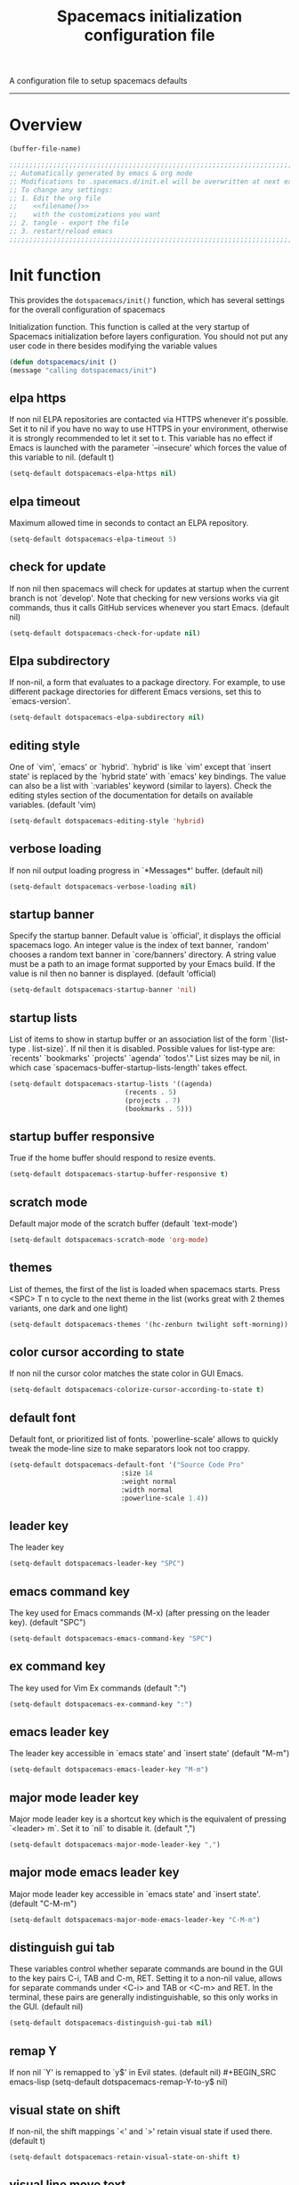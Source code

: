 A configuration file to setup spacemacs defaults
------------------------------------------------------------------------------
#+TITLE: Spacemacs initialization configuration file
#+PROPERTY: header-args  :comments no
#+PROPERTY: header-args+ :padline no
#+PROPERTY: header-args+ :tangle yes
#+PROPERTY: header-args+ :tangle ~/.dotfiles/link/.spacemacs.d/init.el
#+STARTUP: hidestars overview
#+FILETAGS: spacemacs tangle dotfiles config

* Overview
  #+NAME: filename
  #+BEGIN_SRC emacs-lisp :tangle no
    (buffer-file-name)
  #+END_SRC

  #+BEGIN_SRC emacs-lisp :noweb yes
  ;;;;;;;;;;;;;;;;;;;;;;;;;;;;;;;;;;;;;;;;;;;;;;;;;;;;;;;;;;;;;;;;;;;;;;;;;;;;;;;;
  ;; Automatically generated by emacs & org mode
  ;; Modifications to .spacemacs.d/init.el will be overwritten at next export
  ;; To change any settings:
  ;; 1. Edit the org file
  ;;    <<filename()>>
  ;;    with the customizations you want
  ;; 2. tangle - export the file
  ;; 3. restart/reload emacs
  ;;;;;;;;;;;;;;;;;;;;;;;;;;;;;;;;;;;;;;;;;;;;;;;;;;;;;;;;;;;;;;;;;;;;;;;;;;;;;;;;
  #+END_SRC
* Init function
  This provides the =dotspacemacs/init()= function, which has several settings
  for the overall configuration of spacemacs

   Initialization function.  This function is called at the very startup of
   Spacemacs initialization before layers configuration.  You should not put any
   user code in there besides modifying the variable values
  #+BEGIN_SRC emacs-lisp :comments org
    (defun dotspacemacs/init ()
    (message "calling dotspacemacs/init")
  #+END_SRC

** elpa https
   If non nil ELPA repositories are contacted via HTTPS whenever it's
   possible. Set it to nil if you have no way to use HTTPS in your
   environment, otherwise it is strongly recommended to let it set to t.
   This variable has no effect if Emacs is launched with the parameter
   `--insecure' which forces the value of this variable to nil.
   (default t)
   #+BEGIN_SRC emacs-lisp
   (setq-default dotspacemacs-elpa-https nil)
   #+END_SRC
** elpa timeout
   Maximum allowed time in seconds to contact an ELPA repository.
   #+BEGIN_SRC emacs-lisp
   (setq-default dotspacemacs-elpa-timeout 5)
   #+END_SRC
** check for update
   If non nil then spacemacs will check for updates at startup
   when the current branch is not `develop'. Note that checking for
   new versions works via git commands, thus it calls GitHub services
   whenever you start Emacs. (default nil)
   #+BEGIN_SRC emacs-lisp
   (setq-default dotspacemacs-check-for-update nil)
   #+END_SRC
** Elpa subdirectory
   If non-nil, a form that evaluates to a package directory. For example, to
   use different package directories for different Emacs versions, set this
   to `emacs-version'.
   #+BEGIN_SRC emacs-lisp
   (setq-default dotspacemacs-elpa-subdirectory nil)
   #+END_SRC

** editing style
   One of `vim', `emacs' or `hybrid'.
   `hybrid' is like `vim' except that `insert state' is replaced by the
   `hybrid state' with `emacs' key bindings. The value can also be a list
   with `:variables' keyword (similar to layers). Check the editing styles
   section of the documentation for details on available variables.
   (default 'vim)
   #+BEGIN_SRC emacs-lisp
   (setq-default dotspacemacs-editing-style 'hybrid)
   #+END_SRC

** verbose loading
   If non nil output loading progress in `*Messages*' buffer. (default nil)
   #+BEGIN_SRC emacs-lisp
   (setq-default dotspacemacs-verbose-loading nil)
   #+END_SRC

** startup banner
   Specify the startup banner. Default value is `official', it displays
   the official spacemacs logo. An integer value is the index of text
   banner, `random' chooses a random text banner in `core/banners'
   directory. A string value must be a path to an image format supported
   by your Emacs build.
   If the value is nil then no banner is displayed. (default 'official)
   #+BEGIN_SRC emacs-lisp
   (setq-default dotspacemacs-startup-banner 'nil)
   #+END_SRC

** startup lists
   List of items to show in startup buffer or an association list of
   the form `(list-type . list-size)`. If nil then it is disabled.
   Possible values for list-type are:
   `recents' `bookmarks' `projects' `agenda' `todos'."
   List sizes may be nil, in which case
   `spacemacs-buffer-startup-lists-length' takes effect.
   #+BEGIN_SRC emacs-lisp
   (setq-default dotspacemacs-startup-lists '((agenda)
                                (recents . 5)
                                (projects . 7)
                                (bookmarks . 5)))
   #+END_SRC

** startup buffer responsive
   True if the home buffer should respond to resize events.
   #+BEGIN_SRC emacs-lisp
   (setq-default dotspacemacs-startup-buffer-responsive t)
   #+END_SRC

** scratch mode
   Default major mode of the scratch buffer (default `text-mode')
   #+BEGIN_SRC emacs-lisp
   (setq-default dotspacemacs-scratch-mode 'org-mode)
   #+END_SRC

** themes
   List of themes, the first of the list is loaded when spacemacs starts.
   Press <SPC> T n to cycle to the next theme in the list (works great
   with 2 themes variants, one dark and one light)
   #+BEGIN_SRC emacs-lisp
   (setq-default dotspacemacs-themes '(hc-zenburn twilight soft-morning))
   #+END_SRC

** color cursor according to state
   If non nil the cursor color matches the state color in GUI Emacs.
   #+BEGIN_SRC emacs-lisp
   (setq-default dotspacemacs-colorize-cursor-according-to-state t)
   #+END_SRC

** default font
   Default font, or prioritized list of fonts. `powerline-scale' allows to
   quickly tweak the mode-line size to make separators look not too crappy.
   #+BEGIN_SRC emacs-lisp
   (setq-default dotspacemacs-default-font '("Source Code Pro"
                               :size 14
                               :weight normal
                               :width normal
                               :powerline-scale 1.4))
   #+END_SRC

** leader key
   The leader key
   #+BEGIN_SRC emacs-lisp
   (setq-default dotspacemacs-leader-key "SPC")
   #+END_SRC

** emacs command key
   The key used for Emacs commands (M-x) (after pressing on the leader key).
   (default "SPC")
   #+BEGIN_SRC emacs-lisp
   (setq-default dotspacemacs-emacs-command-key "SPC")
   #+END_SRC

** ex command key
   The key used for Vim Ex commands (default ":")
   #+BEGIN_SRC emacs-lisp
   (setq-default dotspacemacs-ex-command-key ":")
   #+END_SRC

** emacs leader key
   The leader key accessible in `emacs state' and `insert state'
   (default "M-m")
   #+BEGIN_SRC emacs-lisp
   (setq-default dotspacemacs-emacs-leader-key "M-m")
   #+END_SRC

** major mode leader key
   Major mode leader key is a shortcut key which is the equivalent of
   pressing `<leader> m`. Set it to `nil` to disable it. (default ",")
   #+BEGIN_SRC emacs-lisp
   (setq-default dotspacemacs-major-mode-leader-key ",")
   #+END_SRC

** major mode emacs leader key
   Major mode leader key accessible in `emacs state' and `insert state'.
   (default "C-M-m")
   #+BEGIN_SRC emacs-lisp
   (setq-default dotspacemacs-major-mode-emacs-leader-key "C-M-m")
   #+END_SRC

** distinguish gui tab
   These variables control whether separate commands are bound in the GUI to
   the key pairs C-i, TAB and C-m, RET.
   Setting it to a non-nil value, allows for separate commands under <C-i>
   and TAB or <C-m> and RET.
   In the terminal, these pairs are generally indistinguishable, so this only
   works in the GUI. (default nil)
   #+BEGIN_SRC emacs-lisp
   (setq-default dotspacemacs-distinguish-gui-tab nil)
   #+END_SRC

** remap Y
   If non nil `Y' is remapped to `y$' in Evil states. (default nil)
   #+BEGIN_SRC emacs-lisp
   (setq-default dotspacemacs-remap-Y-to-y$ nil)
   #+END_SRC

** visual state on shift
   If non-nil, the shift mappings `<' and `>' retain visual state if used
   there. (default t)
   #+BEGIN_SRC emacs-lisp
   (setq-default dotspacemacs-retain-visual-state-on-shift t)
   #+END_SRC

** visual line move text
   If non-nil, J and K move lines up and down when in visual mode.
   (default nil)
   #+BEGIN_SRC emacs-lisp
   (setq-default dotspacemacs-visual-line-move-text nil)
   #+END_SRC

** ex substitute
   If non nil, inverse the meaning of `g' in `:substitute' Evil ex-command.
   (default nil)
   #+BEGIN_SRC emacs-lisp
   (setq-default dotspacemacs-ex-substitute-global nil)
   #+END_SRC

** default layout name
   Name of the default layout (default "Default")
   #+BEGIN_SRC emacs-lisp
   (setq-default dotspacemacs-default-layout-name "Default")
   #+END_SRC

** display default layout
   If non nil the default layout name is displayed in the mode-line.
   (default nil)
   #+BEGIN_SRC emacs-lisp
   (setq-default dotspacemacs-display-default-layout nil)
   #+END_SRC

** auto resume layouts
   If non nil then the last auto saved layouts are resume automatically upon
   start. (default nil)
   #+BEGIN_SRC emacs-lisp
   (setq-default dotspacemacs-auto-resume-layouts nil)
   #+END_SRC

** large file size
   Size (in MB) above which spacemacs will prompt to open the large file
   literally to avoid performance issues. Opening a file literally means that
   no major mode or minor modes are active. (default is 1)
   #+BEGIN_SRC emacs-lisp
   (setq-default dotspacemacs-large-file-size 1)
   #+END_SRC

** auto save file location
   Location where to auto-save files. Possible values are `original' to
   auto-save the file in-place, `cache' to auto-save the file to another
   file stored in the cache directory and `nil' to disable auto-saving.
   (default 'cache)
   #+BEGIN_SRC emacs-lisp
   (setq-default dotspacemacs-auto-save-file-location 'cache)
   #+END_SRC

** max rollbacks
   Maximum number of rollback slots to keep in the cache. (default 5)
   #+BEGIN_SRC emacs-lisp
   (setq-default dotspacemacs-max-rollback-slots 5)
   #+END_SRC

** helm resize
   If non nil, `helm' will try to minimize the space it uses. (default nil)
   #+BEGIN_SRC emacs-lisp
   (setq-default dotspacemacs-helm-resize nil)
   #+END_SRC

** helm no header
   if non nil, the helm header is hidden when there is only one source.
   (default nil)
   #+BEGIN_SRC emacs-lisp
   (setq-default dotspacemacs-helm-no-header nil)
   #+END_SRC

** helm position
   define the position to display `helm', options are `bottom', `top',
   `left', or `right'. (default 'bottom)
   #+BEGIN_SRC emacs-lisp
   (setq-default dotspacemacs-helm-position 'bottom)
   #+END_SRC

** helm use fuzzy match
   Controls fuzzy matching in helm. If set to `always', force fuzzy matching
   in all non-asynchronous sources. If set to `source', preserve individual
   source settings. Else, disable fuzzy matching in all sources.
   (default 'always)
   #+BEGIN_SRC emacs-lisp
   (setq-default dotspacemacs-helm-use-fuzzy 'always)
   #+END_SRC

** enable paste transient state
   If non nil the paste micro-state is enabled. When enabled pressing `p`
   several times cycle between the kill ring content. (default nil)
   #+BEGIN_SRC emacs-lisp
   (setq-default dotspacemacs-enable-paste-transient-state nil)
   #+END_SRC

** which key delay
   Which-key delay in seconds. The which-key buffer is the popup listing
   the commands bound to the current keystroke sequence. (default 0.4)
   #+BEGIN_SRC emacs-lisp
   (setq-default dotspacemacs-which-key-delay 0.4)
   #+END_SRC

** which key position
   Which-key frame position. Possible values are `right', `bottom' and
   `right-then-bottom'. right-then-bottom tries to display the frame to the
   right; if there is insufficient space it displays it at the bottom.
   (default 'bottom)
   #+BEGIN_SRC emacs-lisp
   (setq-default dotspacemacs-which-key-position 'bottom)
   #+END_SRC

** loading progress bar
   If non nil a progress bar is displayed when spacemacs is loading. This
   may increase the boot time on some systems and emacs builds, set it to
   nil to boost the loading time. (default t)
   #+BEGIN_SRC emacs-lisp
   (setq-default dotspacemacs-loading-progress-bar t)
   #+END_SRC

** full screen at startup
   If non nil the frame is fullscreen when Emacs starts up. (default nil)
   (Emacs 24.4+ only)
   #+BEGIN_SRC emacs-lisp
   (setq-default dotspacemacs-fullscreen-at-startup nil)
   #+END_SRC

** full screen use non-native
   If non nil `spacemacs/toggle-fullscreen' will not use native fullscreen.
   Use to disable fullscreen animations in OSX. (default nil)
   #+BEGIN_SRC emacs-lisp
   (setq-default dotspacemacs-fullscreen-use-non-native nil)
   #+END_SRC

** maximized at startup
   If non nil the frame is maximized when Emacs starts up.
   Takes effect only if `dotspacemacs-fullscreen-at-startup' is nil.
   (default nil) (Emacs 24.4+ only)
   #+BEGIN_SRC emacs-lisp
   (setq-default dotspacemacs-maximized-at-startup nil)
   #+END_SRC

** active transparency
   A value from the range (0..100), in increasing opacity, which describes
   the transparency level of a frame when it's active or selected.
   Transparency can be toggled through `toggle-transparency'. (default 90)
   #+BEGIN_SRC emacs-lisp
   (setq-default dotspacemacs-active-transparency 90)
   #+END_SRC

** inactive transparency
   A value from the range (0..100), in increasing opacity, which describes
   the transparency level of a frame when it's inactive or deselected.
   Transparency can be toggled through `toggle-transparency'. (default 90)
   #+BEGIN_SRC emacs-lisp
   (setq-default dotspacemacs-inactive-transparency 70)
   #+END_SRC

** show transient state title
   If non nil show the titles of transient states. (default t)
   #+BEGIN_SRC emacs-lisp
   (setq-default dotspacemacs-show-transient-state-title t)
   #+END_SRC

** show transient state color guide
   If non nil show the color guide hint for transient state keys. (default t)
   #+BEGIN_SRC emacs-lisp
   (setq-default dotspacemacs-show-transient-state-color-guide t)
   #+END_SRC

** mode line
   If non nil unicode symbols are displayed in the mode line. (default t)
   #+BEGIN_SRC emacs-lisp
   (setq-default dotspacemacs-mode-line-theme 'all-the-icons)
   (setq-default dotspacemacs-mode-line-unicode-symbols t)
   #+END_SRC

** smooth scrolling
   If non nil smooth scrolling (native-scrolling) is enabled. Smooth
   scrolling overrides the default behavior of Emacs which recenters point
   when it reaches the top or bottom of the screen. (default t)
   #+BEGIN_SRC emacs-lisp
   (setq-default dotspacemacs-smooth-scrolling t)
   #+END_SRC

** line numbers
   If non nil line numbers are turned on in all `prog-mode' and `text-mode'
   derivatives. If set to `relative', also turns on relative line numbers.
   (default nil)
   #+BEGIN_SRC emacs-lisp
   (setq-default dotspacemacs-line-numbers t)
   #+END_SRC

** folding method
   Code folding method. Possible values are `evil' and `origami'.
   (default 'evil)
   #+BEGIN_SRC emacs-lisp
   (setq-default dotspacemacs-folding-method 'origami)
   #+END_SRC

** smartparens strict mode
   If non-nil smartparens-strict-mode will be enabled in programming modes.
   (default nil)
   #+BEGIN_SRC emacs-lisp
   (setq-default dotspacemacs-smartparens-strict-mode nil)
   #+END_SRC

** smart closing parenthesis
   If non-nil pressing the closing parenthesis `)' key in insert mode passes
   over any automatically added closing parenthesis, bracket, quote, etc…
   This can be temporary disabled by pressing `C-q' before `)'. (default nil)
   #+BEGIN_SRC emacs-lisp
   (setq-default dotspacemacs-smart-closing-parenthesis t)
   #+END_SRC

** highlight delimiters
   Select a scope to highlight delimiters. Possible values are `any',
   `current', `all' or `nil'. Default is `all' (highlight any scope and
   emphasis the current one). (default 'all)
   #+BEGIN_SRC emacs-lisp
   (setq-default dotspacemacs-highlight-delimiters 'all)
   #+END_SRC

** persistent server
   If non nil, advise quit functions to keep server open when quitting.
   (default nil)
   #+BEGIN_SRC emacs-lisp
   (setq-default dotspacemacs-persistent-server nil)
   #+END_SRC

** search tools
   List of search tool executable names. Spacemacs uses the first installed
   tool of the list. Supported tools are `ag', `pt', `ack' and `grep'.
   (default '("ag" "pt" "ack" "grep"))
   #+BEGIN_SRC emacs-lisp
   (setq-default dotspacemacs-search-tools '("ag" "pt" "ack" "grep"))
   #+END_SRC

** default package repository
   The default package repository used if no explicit repository has been
   specified with an installed package.
   Not used for now. (default nil)
   #+BEGIN_SRC emacs-lisp
   (setq-default dotspacemacs-default-package-repository nil)
   #+END_SRC

** whitespace cleanup
   Delete whitespace while saving buffer. Possible values are `all'
   to aggressively delete empty line and long sequences of whitespace,
   `trailing' to delete only the whitespace at end of lines, `changed'to
   delete only whitespace for changed lines or `nil' to disable cleanup.
   (default nil)
   #+BEGIN_SRC emacs-lisp
   (setq-default dotspacemacs-whitespace-cleanup 'trailing)
   #+END_SRC

** Closing init function
   #+BEGIN_SRC emacs-lisp
   )
   #+END_SRC

* User init function
  This provides the =dotspacemacs/user-init()= function, which can be used to
  set any variables *before* layer configuration.

   Initialization function.  This function is called at the very startup of
   Spacemacs initialization before layers configuration.  You should not put any
   user code in there besides modifying the variable values
  #+BEGIN_SRC emacs-lisp :comments org
    (defun dotspacemacs/user-init ()
    (message "calling dotspacemacs/user-init")
  #+END_SRC
** Set the org-directory prior to running any functions
   #+BEGIN_SRC emacs-lisp
        (setq org-directory "~/org")
   #+END_SRC
** Closing init function
    #+BEGIN_SRC emacs-lisp
    )
    #+END_SRC

* Layers function
  This provides the dotspacemacs/layers() function, which has several lists
  that control the install of layers and packages.

  Open the defun here, but be careful to ensure that it is closed at the bottom.
  Some additional details about layers can be found in
  [[file:~/.emacs.d/layers/LAYERS.org]] also, look at
  [[~/.emacs.d/layers/auto-layer.el]] for how layers are associated to files.

  #+BEGIN_SRC emacs-lisp :comments org
    (defun dotspacemacs/layers ()
    (message "calling dotspacemacs/layers")
  #+END_SRC

** Base distribution
   Base distribution to use. This is a layer contained in the directory
   `+distribution'. For now available distributions are
   - spacemacs-base
   - spacemacs
   (default 'spacemacs)
   #+BEGIN_SRC emacs-lisp
   (setq-default dotspacemacs-distribution 'spacemacs)
   #+END_SRC

** Lazy install
    Lazy installation of layers (i.e. layers are installed only when a file
   with a supported type is opened). Possible values are:
   - all :: lazy install any layer that support lazy installation even the
     layers listed in =dotspacemacs-configuration-layers=
   - unused :: will lazy install only unused layers (i.e. layers  not listed
   in variable =dotspacemacs-configuration-layers= )
   - nil :: disable the lazy installation feature and you have to explicitly
     list a layer in the variable =dotspacemacs-configuration-layers= to install
     it.
   (default 'unused)

   #+BEGIN_SRC emacs-lisp
   (setq-default dotspacemacs-enable-lazy-installation 'unused)
   #+END_SRC

*** ask first
    If non-nil then Spacemacs will ask for confirmation before installing a
    layer lazily. If non-nil layers with lazy install support are lazy
    installed.
    (default t)

    #+BEGIN_SRC emacs-lisp
    (setq-default dotspacemacs-ask-for-lazy-installation t)
    #+END_SRC

** install packages
   Defines the behaviour of Spacemacs when installing packages.
   Possible values are:
   - used-only :: installs only explicitly used packages and uninstall any
     unused packages as well as their unused dependencies.
   - used-but-keep-unused :: installs only the used packages but won't uninstall
     them if they become unused.
   - all :: installs *all* packages supported by Spacemacs and never uninstall
     them.
   (default is `used-only')

   #+BEGIN_SRC emacs-lisp
   (setq-default dotspacemacs-install-packages 'used-only)
   #+END_SRC

** Additional paths
   List of additional paths where to look for configuration layers.
   Paths must have a trailing slash (i.e. `~/.mycontribs/')

   #+BEGIN_SRC emacs-lisp
   (setq-default dotspacemacs-configuration-layer-path '())
   #+END_SRC

** configuration layers
   :PROPERTIES:
   :VISIBILITY: all
   :END:
   List of configuration layers to load.  This is the main way to add
   functionality to spacemacs.  Adding the layer here causes spacemacs to
   install and configure the components.  Look at =~/.emacs.d/layers= for an
   idea of the grouping and naming.

   #+BEGIN_SRC emacs-lisp
   (setq-default dotspacemacs-configuration-layers
   '(
   #+END_SRC

*** Emacs tools
    [[file:~/.emacs.d/layers/+emacs/README.org]]
    These layers add functionality to emacs as an application and or improve on
    base packages such as =org mode=

    #+BEGIN_SRC emacs-lisp
      better-defaults   ;; emacs mode configuration
      semantic          ;; parsers and IDE type functions
      (org               ;; of course
       :variables
       org-enable-github-support t
       )
      outshine          ;; org-mode in comments, and org-mode navigation
      helpful           ;; more detailed help from emacs
      ibuffer           ;; grouping in the buffer list
   #+END_SRC
*** Completions
    [[file:~/.emacs.d/layers/+completion/README.org]]
    These layers add completion functions in programming languages, commands,
    and other functions across emacs

    #+BEGIN_SRC emacs-lisp
      helm              ;; use helm over ivy for emacs functions
      auto-completion   ;; tab completion, snippets
    #+END_SRC

*** Templates
    file:~/.emacs.d/layers/+templates/README.org
    Text automatically inserted in a new file.

    #+BEGIN_SRC emacs-lisp
    templates           ;; use yasnippet to fill in new files
    #+END_SRC

*** Checking
    These layers verify and validate text in the buffer.
    [[file:~/.emacs.d/layers/+checkers/README.org]]

    #+BEGIN_SRC emacs-lisp
    spell-checking    ;; flyspell and supporting packages
    syntax-checking   ;; flycheck and supporting packages
    #+END_SRC

*** Keyboard tools
    [[file:~/.emacs.d/layers/+intl/keyboard-layout/README.org]]

    #+BEGIN_SRC emacs-lisp
      keyboard-layout          ;; help spacemacs do dvorak
    #+END_SRC

*** Programming languages
    [[file:~/emacs.d/layers/+lang]] each language has it's own README.org
    Syntax highlighting, formatting, convenience functions for programming
    languages and file types

    #+BEGIN_SRC emacs-lisp
      c-c++
      emacs-lisp
      shell-scripts
      yaml
      ruby
      lua
      plantuml
      javascript
      html
      latex
      markdown
      python
      windows-scripts
    #+END_SRC

*** Source control
    [[file:~/.emacs.d/layers/+source-control]] Tools have their own README.org
    As the name implies, source control tools such as git, etc.

    #+BEGIN_SRC emacs-lisp
      version-control
      git
      github
    #+END_SRC

*** Tags
    [[file:~/.emacs.d/layers/+tags]] Tools have their own README.org
    Source code tag utilities

    #+BEGIN_SRC emacs-lisp
    cscope
    gtags
    #+END_SRC

*** Coloring text
    [[file:~/.emacs.d/layers/+themes]]
    Themes and color naming

    #+BEGIN_SRC emacs-lisp
      themes-megapack
      colors
    #+END_SRC

*** File trees and dired replacements
    [[file:~/.emacs.d/layers/+filetree/treemacs/README.org]]

    #+BEGIN_SRC emacs-lisp
    treemacs
    #+END_SRC

*** Tools
    [[file:~/.emacs.d/layers/+tools]] A mixed bag of tools for emacs, and tools for
    building things, like compiler integration, etc.
**** Emacs tools

    #+BEGIN_SRC emacs-lisp
      deft
      pdf
      cmake
      meson
    #+END_SRC

**** System tools

    #+BEGIN_SRC emacs-lisp
      ansible
      terraform
      docker
      kubernetes
      xclipboard
    #+END_SRC

*** vi emulation - integration
    [[file:~/.emacs.d/layers/+vim]] Using evil mode (making emacs modal like vim,
     it's kinda cool).

    #+BEGIN_SRC emacs-lisp
      evil-commentary
      evil-snipe
    #+END_SRC

*** Closing configuration layers

    #+BEGIN_SRC emacs-lisp
    ))
    #+END_SRC

** additional packages
   List of additional packages that will be installed without being
   wrapped in a layer.  Items here are good candidates for creating a layer.

   #+BEGIN_SRC emacs-lisp
     (setq-default dotspacemacs-additional-packages
     '(
   #+END_SRC

*** Packages

    #+BEGIN_SRC emacs-lisp
      drag-stuff
      move-text
      org-ql
      org-alert
      org-attach-screenshot
      org-sync
      org-onenote
      calfw
      calfw-org
    #+END_SRC

*** Closing additional packages

    #+BEGIN_SRC emacs-lisp
    ))
    #+END_SRC

** frozen packages
   A list of packages that cannot be updated.  If an older version of a package
    is desired, you can freeze the version here

    #+BEGIN_SRC emacs-lisp
    (setq dotspacemacs-frozen-packages '())
    #+END_SRC

** excluded packages
   A list of packages that will not be installed and loaded.

   #+BEGIN_SRC emacs-lisp
   (setq-default dotspacemacs-excluded-packages
    '(
   #+END_SRC

*** Packages

    #+BEGIN_SRC emacs-lisp
      org-projectile
   #+END_SRC

*** Closing excluded packages

   #+BEGIN_SRC emacs-lisp
     ))
   #+END_SRC

** Close the layers function

   #+BEGIN_SRC emacs-lisp
   )
   #+END_SRC

* User config function
  This provides the =dotspacemacs/user-config= function.
  Open the defun here, but be careful to ensure that it is closed at the bottom.

  This function is loaded after the =dotspacemacs/layers= function.  Any custom
  settings for the layer, or the included packages should be done here.

  *note* that [[~/.emacs.d/layers/auto-layer.el]] does some file association for
  layers.

  #+BEGIN_SRC emacs-lisp :comments org
    (defun dotspacemacs/user-config ()
    (message "calling dotspacemacs/user-config")
  #+END_SRC

** Configuration Layers
    I want to keep this hierarchy and the layers hierarchy in sync as much as
   possible.  I think that'll make it easier to keep track of the load, and setup
   of each package.
*** Emacs tools
**** better-defaults
     This package configures some features in spacemacs emacs mode (as opposed to
     the evil mode)
     Ctrl-A and Ctrl-E will move to the beginning/end of the code line, vice the
     text line

     #+BEGIN_SRC emacs-lisp
     (setq  better-defaults-move-to-beginning-of-code-first t
            better-defaults-move-to-end-of-code-first t)
     #+END_SRC

**** ibuffer
     Organize the buffer list

     #+BEGIN_SRC emacs-lisp
     (setq ibuffer-group-buffers-by 'projects)
     #+END_SRC

**** org-mode
     :PROPERTIES:
     :VISIBILITY: children
     :END:
***** eval after load first
      We need to wrap these things so that the newer version of org is loaded first

      #+BEGIN_SRC emacs-lisp
      (with-eval-after-load 'org
      #+END_SRC

***** org modules and exporters
       Org mode is a system with many add-ons and features.  The Export function has
       many more options than what is set as default

       #+BEGIN_SRC emacs-lisp
       (setq org-export-backends
        '(ascii
          beamer
          html
          icalendar
          latex
          md
          odt
          org
          taskjuggler
          )
       )
       #+END_SRC

       Set up color source code blocks in latex

       #+BEGIN_SRC emacs-lisp
         (require 'ox-latex)
         (add-to-list 'org-latex-packages-alist '("" "minted"))
         (setq org-export-latex-listings 'minted)
         (setq org-src-fontify-natively t)
       #+END_SRC

       Enable the following languages for code blocks processing
       #+BEGIN_SRC emacs-lisp
         (org-babel-do-load-languages
          'org-babel-load-languages
          '((emacs-lisp . t)
            (C . t)
            (ditaa . t)
            (plantuml . t)
            (dot . t)
            (latex . t)
            (lua . t)
            (org . t)
            (python . t)
            (ruby . t)
            (shell . t)
            (sqlite . t)
           ))
       #+END_SRC
***** org mode hooks
      things to enable based on the file type

      #+BEGIN_SRC emacs-lisp
      (add-hook 'org-mode-hook 'turn-on-auto-fill)
      (add-hook 'org-mode-hook 'flyspell-mode)
      (add-hook 'org-mode-hook (lambda () (hl-todo-mode -1) nil))
      #+END_SRC

***** org todo

      #+BEGIN_SRC emacs-lisp
        (setq org-todo-keywords '(
                (sequence "TODO(t)" "NEXT(n)" "|" "DONE(d!)" "CANC(c@)")
                (sequence "MEET(m)" "|")
        ))
        (setq org-todo-keyword-faces (quote (
                              ("TODO" :foreground "brown"      :weight bold)
                              ("NEXT" :foreground "tomato"     :weight bold)
                              ("MEET" :foreground "tomato"     :weight bold)
                              ("DONE" :foreground "olive drab" :weight bold)
                              ("CANC" :foreground "olive drab" :weight bold)
        )))
      #+END_SRC

      Ensure that TODOs don't get marked as DONE while child items are open even if
      its checkboxes

      #+BEGIN_SRC emacs-lisp
        (setq org-enforce-todo-dependencies t)
        (setq org-enforce-todo-checkbox-dependencies t)
        (setq org-agenda-dim-blocked-tasks nil)
      #+END_SRC

***** org habits

      #+BEGIN_SRC emacs-lisp
      (setq org-habit-show-habits-only-for-today nil)
      #+END_SRC

***** org effort estimates
      By assigning effort to tasks, i am able to filter out tasks that i dont have
      time to complete right now

      #+BEGIN_SRC emacs-lisp
        (setq org-global-properties
              (quote (
                      ("Effort_ALL" . "0:15 0:30 1:00 2:00 4:00 1d 5d")
                      )))
      #+END_SRC

***** org stuck-projects
      first, a project is loosely defined as an item that is:
      - A TODO item
      - not on the "someday maybe" list
      - not waiting for something else
      - not explicitly set to ignore
      - not in review
      - not scheduled
      Next
      - if it has a TODO item its not stuck (the lower one may be though)
      - if it has a NEXT item its not stuck

      #+BEGIN_SRC emacs-lisp
      (setq org-stuck-projects
      '(
         ;; the tags-todo search that identifies projects
         "-someday-wait-IGNORE-REVIEW/TODO"
         ;; if these TODO words are found, it is not stuck
         ("NEXT")
         ;; if these tags are found in the subitems, it is not stuck
         nil
         ;; a regular expression that matches non stuck
         ""
        )
       )
      #+END_SRC

***** org tags
      Tags are used for two major functions; filtering and searching

      #+BEGIN_SRC emacs-lisp
      ;; Replace org-set-tags with org-set-tags-command in keybinding
      (spacemacs/set-leader-keys-for-major-mode 'org-mode ":" 'org-set-tags-command)
      (setq org-tags-column -120)

      (setq org-tag-alist '(
       ;;   Next Action Contexts
            ("comms"    .   ?c)
            ("web"      .   ?w)
            ("cac"      .   ?a)
            ("office"   .   ?o)
            ("home"     .   ?h)
            ("mcen"     .   ?m)
            ("vault"    .   ?v)
            ("imefdm"   .   ?i)
            ("system"   .   ?s)
       ;;   Meetings and People
            ("staff"    .   ?t)
            ("spe"      .   ?p)
            ("col"      .   ?C)
       ;;   Categories and flags
            ("someday"  .   ?S)
            ("wait"     .   ?W)
            ("read"     .   ?r)
            ("fifo"     .   ?f)
            ("journal"  .   ?j)
            ("REVIEW"   .   ?R)
            ))

        (setq org-tags-exclude-from-inheritance '(
            "read"
            "REVIEW"
            "wait"
            "fifo"
            "journal"
            ))


      #+END_SRC

***** org clock
      #+BEGIN_SRC emacs-lisp
      (org-clock-persistence-insinuate)
      ;; the number of clock tasks to remember in history
      (setq org-clock-history-length 36)
      ;; resume clock when clocking into task with open clock.
      ;; When clocking into a task with a clock entry which has not been closed,
      ;; the clock can be resumed from that point
      (setq org-clock-in-resume t)
      ;; when set to t , both the running clock and entire history are saved when
      ;; emacs closes and resume when emacs restarts
      (setq org-clock-persist t)
      ;; put clock times into LOGBOOK drawer
      (setq org-clock-into-drawer t)
      ;; clock out when the task is marked DONE
      (setq org-clock-out-when-done t)
      ;; set the mode line clock display
      (setq mode-line-org-clock t)
      (setq spaceline-org-clock-p t)
      #+END_SRC

***** org protocol
      Almost the best feature of org mode.  Enabling org-protocol lets me send
      clips to org from the browser

     #+BEGIN_SRC emacs-lisp
       (require 'org-protocol)
    #+END_SRC

***** Agenda files
      list of agenda files managed in the org directory.

      This will load all org files in the org directory
      into two lists :
      - First are the files required for the org-agenda
        - this should be =org-agenda-files=
      - The second is the directories used for search such as org-occur
        - this should be =org-agenda-text-search-extra-files=

      Next , because org only makes refile-targets from the
      =org-agenda-files= list we need to adjust that to include
      the Reference folder as well

      #+BEGIN_SRC emacs-lisp
        ; set the default directory for some org functionality

        (setq org-default-inbox-file (f-join org-directory "pim-inbox.org"))
        (setq org-default-journal-file (f-join org-directory "jrn-tasks-ideas-notes-and-brainstorming.org"))
      #+END_SRC

   I updated the way i organize org info using file names. There are several
   components:
   : meta-sphere-project-uniquename-[version].org
   : |    |      |       |          |
   : |    |      |       |          %Y-%m-%d
   : |    |      |       any words that make this searchable
   : |    |      10 to 20 character project or subject
   : |    Six letter area of focus
   : Three letter metatype
   - sphere
     - dseo
     - home
     - fmly
     - ernd
     - hoby
     - self
     - sprt
     - hlth
     - prof
     - task
     - admn
     - code
   - project
     - no format or convention.  Use this to "bucket" projects together, similar
       to how you do "ops" vs "documentation" in dseo currently.  Maybe project
       isn't the same here as it is in GTD or even in your current planner, it's
       more like "initiative" or "goal".
   - uniquename
     - here is where you can get crazy.  Think about the grep you will do later.
   - version
     - the only thing I can think of right now that would use this is the
       journal files.  org archive function handles all of this nicely already,
       with the dates /in/ the entries rather than the filename.

   #+BEGIN_SRC emacs-lisp
   (defvar tra:org-file-metatypes
     '(("reference" . "^ref[a-zA-Z0-9-_]*\\.org$") ; Reference information
       ("document"  . "^doc[a-zA-Z0-9-_]*\\.org$") ; Document production
       ("blogpost"  . "^pst[a-zA-Z0-9-_]*\\.org$") ; Source document for blog
       ("project"   . "^prj[a-zA-Z0-9-_]*\\.org$") ; Project information
       ("journal"   . "^jrn[a-zA-Z0-9-_]*\\.org$") ; Journal entries
       ("planner"   . "^pim[a-zA-Z0-9-_]*\\.org$") ; Personal information management
       ("tickets"   . "^tkt[a-zA-Z0-9-_]*\\.org$") ; Issue tracking
        ))
   (defvar tra:actionable-metatypes '("project" "journal" "planner"))
   (defvar tra:non-actionable-metatypes '("reference" "document" "blogpost"))

   #+END_SRC
   Sphere of life AKA area of focus
   #+BEGIN_SRC emacs-lisp
   (defvar tra:org-file-spheres
     '((work . "dseo")  ; Data Systems Engineering Officer at IMEF
      ))
   #+END_SRC

***** Agenda views

      #+BEGIN_SRC emacs-lisp
        (setq org-agenda-skip-scheduled-if-done 't)
        (setq org-log-into-drawer 't)
        (setq org-agenda-leading-zero 't)
        (setq org-agenda-custom-commands '())
        (setq org-tags-list-match-sublevels 'indented)
      #+END_SRC

      A stuck project is:
      - a TODO that has no NEXT or TODOs
      - is not scheduled for later
      - not tagged with one of the ignored tags

      #+BEGIN_SRC emacs-lisp
        (add-to-list 'org-agenda-custom-commands
           '("K" "Stuck Projects"
                ((org-ql-block '(and
                                (todo "TODO")
                                (not (tags "wait" "someday" "calendar"))
                                (not (scheduled))
                                (children ( todo "DONE" "CANC"))
                                (not (children (todo "NEXT")))
                                (not (children (todo "TODO")))
                                (not (children (scheduled)))
                               )
                              ((org-ql-block-header "Potential close - A TODO with only DONE tasks"))
                              )
                  (org-ql-block '(and
                                  (todo "TODO")
                                  (not (tags "wait" "someday" "calendar"))
                                  (not (scheduled))
                                  (or
                                   (children (todo "TODO"))
                                   (children (todo "DONE" "CANC"))
                                  )
                                  (not (descendants (todo "NEXT")))
                                  (not (children (scheduled)))
                                 )
                                ((org-ql-block-header "Needs Actions Defined - A TODO with only TODO or DONE tasks"))
                                )
                  (org-ql-block '(and
                                  (todo "DONE" "CANC")
                                  (not (tags "wait" "someday" "calendar"))
                                  (not (scheduled))
                                  (or
                                   (children (todo "TODO"))
                                   (children (todo "NEXT"))
                                   )
                                  (not (children (scheduled)))
                                  )
                                ((org-ql-block-header "Missed Actions - A DONE with active TODO or NEXT"))
                                )
                 (org-ql-block '(and
                                  (todo "NEXT")
                                  (not (tags "wait" "someday" "calendar"))
                                  (not (scheduled))
                                  (children (todo))
                                 )
                                ((org-ql-block-header "Mislabled Actions - A NEXT with children"))
                                )
                   )
               )
               )
      #+END_SRC


      The gtd project list.  Any TODO that has NEXT actions assigned to it

      #+BEGIN_SRC emacs-lisp
        (add-to-list 'org-agenda-custom-commands
           '("p" "The Project List"
                ((org-ql-block '(and
                                  (todo "TODO")
                                  (not (tags "wait" "someday"))
                                  (not (scheduled))
                                  (children (todo "NEXT"))
                                  )
                                ((org-ql-block-header "The Project List"))
                   )
                 )
                (
                 (org-agenda-with-colors t)
                 (org-agenda-remove-tags t)
                 (ps-print-color-p 'black-white)
                 (ps-paper-type 'letter)
                 (ps-top-margin 3)
                 (ps-bottom-margin 3)
                 (ps-left-margin 3)
                 (ps-right-margin 3)
                 (ps-font-size 8.0)
                 (ps-print-header nil)
                 (ps-landscape-mode t)
                 (ps-number-of-columns 2)
                 )
                ( "~/paperPlanner/Agenda-Export/Page-03.TheProjectList.txt"
                  "~/paperPlanner/Agenda-Export/Page-03.TheProjectList.ps")
                 )
           )
       #+END_SRC

      This is an individual project 'vertical' view.  Meaning, it will run down all
      of the TODO, NEXT and DONE vertically, and print them hierarchically.  This is how we
      can print out one project per report/file.

      #+BEGIN_SRC emacs-lisp
        (add-to-list 'org-agenda-custom-commands
                '("v" "Vertical view of a project"
                  ((tags-todo "-someday-WAIT/!")
                     )
                    (
                     (org-agenda-with-colors t)
                     (org-tags-match-list-sublevels 'indented)
                     )
                    ("~/paperPlanner/Agenda-Export/Page-04.Vertical-ProjectView.ps")
                    )
                )
      #+END_SRC

      Next Actions, all contexts in one long list, un-categorized at the bottom

      #+BEGIN_SRC emacs-lisp
         (add-to-list 'org-agenda-custom-commands
            '("Na" "Next Actions"
                 ((org-ql-block '(and
                                  (todo "NEXT")
                                  (tags "comms")
                                  (not (tags "wait" "someday"))
                                  (not (scheduled))
                                  )
                                ((org-ql-block-header "Communications"))
                                )
                  (org-ql-block '(and
                                  (todo "NEXT")
                                  (tags "web")
                                  (not (tags "wait" "someday"))
                                  (not (scheduled))
                                  )
                                ((org-ql-block-header "Web"))
                                )
                   (org-ql-block '(and
                                  (todo "NEXT")
                                  (tags "cac")
                                  (not (tags "wait" "someday"))
                                  (not (scheduled))
                                  )
                                ((org-ql-block-header "DoD Websites"))
                                )
                  (org-ql-block '(and
                                  (todo "NEXT")
                                  (tags "imefdm")
                                  (not (tags "wait" "someday"))
                                  (not (scheduled))
                                  )
                                ((org-ql-block-header "Tactical Network"))
                                )
                   (org-ql-block '(and
                                  (todo "NEXT")
                                  (tags "mcen")
                                  (not (tags "wait" "someday"))
                                  (not (scheduled))
                                  )
                                ((org-ql-block-header "MCEN"))
                                )
                    (org-ql-block '(and
                                  (todo "NEXT")
                                  (tags "laptop")
                                  (not (tags "wait" "someday"))
                                  (not (scheduled))
                                  )
                                ((org-ql-block-header "Laptop (system)"))
                                )
                  (org-ql-block '(and
                                  (todo "NEXT")
                                  (tags "home")
                                  (not (tags "wait" "someday"))
                                  (not (scheduled))
                                  )
                                ((org-ql-block-header "At Home"))
                                )
                    (org-ql-block '(and
                                  (todo "NEXT")
                                  (tags "office")
                                  (not (tags "wait" "someday"))
                                  (not (scheduled))
                                  )
                                ((org-ql-block-header "At the Office"))
                                )
                 (org-ql-block '(and
                                  (todo "NEXT")
                                  (tags "spe")
                                  (not (tags "wait" "someday"))
                                  (not (scheduled))
                                  )
                                ((org-ql-block-header "The SPE Roundtable"))
                                )
                    (org-ql-block '(and
                                  (todo "NEXT")
                                  (not (tags "comm" "web" "cac" "imefdm" "mcen"
                                             "laptop" "spe" "home" "office" "wait" "someday"))
                                  (not (scheduled))
                                  )
                                ((org-ql-block-header "Uncategorized Next Actions"))
                                )
                )))
      #+END_SRC

      Looking for tasks that could be NEXT actions

      #+BEGIN_SRC emacs-lisp
      (add-to-list 'org-agenda-custom-commands
               '("Np" "Potential Next Actions"
               ((org-ql-block '(and
                                (todo "TODO")
                                (not (tags "someday" "calendar"))
                                (not (scheduled))
                                (not (children (todo)))
                                )
                              ((org-ql-block-header "Potential Next Actions"))
                              )
                )
               ))
      #+END_SRC

      Next actions grouped by Effort

      #+BEGIN_SRC emacs-lisp
        (add-to-list 'org-agenda-custom-commands
           '("Ne" "Next actions by Effort"
                   ((org-ql-block '(and
                                    (todo "NEXT")
                                    (not (tags "someday" "calendar"))
                                    (not (scheduled))
                                    (property "Effort" "0:15")
                                    )
                                  ((org-ql-block-header "15 Min Next actions"))
                                  )

                   (org-ql-block '(and
                                    (todo "NEXT")
                                    (not (tags "someday" "calendar"))
                                    (not (scheduled))
                                    (property "Effort" "0:30")
                                    )
                                  ((org-ql-block-header "30 Min Next actions"))
                                  )
                   (org-ql-block '(and
                                    (todo "NEXT")
                                    (not (tags "someday" "calendar"))
                                    (not (scheduled))
                                    (property "Effort" "1:00")
                                    )
                                  ((org-ql-block-header "One hour Next actions"))
                                  )
                    (org-ql-block '(and
                                    (todo "NEXT")
                                    (not (tags "someday" "calendar"))
                                    (not (scheduled))
                                    (or
                                     (property "Effort" "2:00")
                                     (property "Effort" "4:00")
                                    )
                                   )
                                  ((org-ql-block-header "Long Next actions"))
                                  )
                   (org-ql-block '(and
                                    (todo "NEXT")
                                    (not (tags "someday" "calendar"))
                                    (not (scheduled))
                                    (not (property "Effort"))
                                   )
                                  ((org-ql-block-header "Next actions with no Effort Assigned"))
                                  )
                   ))
           )
      #+END_SRC

      A column view of NEXT actions in order to set or view effort and clocked time

      #+BEGIN_SRC emacs-lisp
        (add-to-list 'org-agenda-custom-commands
           '("Nt" "Time Management"
               ((org-ql-block '(and
                                  (todo "NEXT")
                                  (not (tags "someday" "calendar"))
                                  (not (scheduled))
                                  (not (children (todo)))
                                  )
                                ((org-ql-block-header "Time Management"))
                                )
                  )
               ((org-agenda-overriding-columns-format "%5TODO %4Effort %4Clocksum %70ITEM(Next Action) %10TAGS")
               (org-agenda-view-columns-initially t))
               ))
      #+END_SRC

      The gtd waiting for list

      #+BEGIN_SRC emacs-lisp
      (add-to-list 'org-agenda-custom-commands
         '("w" "Waiting For"
             ((org-ql-block '(and
                                (tags "wait")
                                (not (tags "someday"))
                                (not (scheduled))
                                )
                              ((org-ql-block-header "Waiting For"))
                              )
                )
               ))
      #+END_SRC

      Anything that i've tagged to review

      #+BEGIN_SRC emacs-lisp
      (add-to-list 'org-agenda-custom-commands
         '("Rb" "Brief Review"
             ((org-ql-block '(and
                                (tags "REVIEW")
                                )
                              )
                )
               )
              )
      #+END_SRC

      #+BEGIN_SRC emacs-lisp
        (add-to-list 'org-agenda-custom-commands
           '("Rd" "Detailed Review"
             ((org-ql-block '(and
                                  (todo)
                                  (not (tags "someday"))
                                  (not (scheduled))
                                  (tags "REVIEW")
                                  )
                            ((org-ql-block-header "Tasks marked for Review"))
                            )
              (org-ql-block '(and
                              (not (todo))
                              (not (todo "DONE"))
                              (not (tags "someday"))
                              (not (scheduled))
                              (tags "REVIEW")
                              )
                            ((org-ql-block-header "Items marked for Review"))
                            )
             (org-ql-block '(deadline :from today :to 7)
                            ((org-ql-block-header "Upcoming deadlines this week"))
                            )

             (org-ql-block '(scheduled :from today :to 7)
                            ((org-ql-block-header "Tasks scheduled for this week"))
                            )

              (org-ql-block '(clocked :from -7)
                            ((org-ql-block-header "Tasks worked on last week"))
                            )
                  )
                 )
                )
      #+END_SRC

      An agenda view that looks for entries that have not yet been marked as synced
      using the tag 'pp' to denote "paper planner"

      #+BEGIN_SRC emacs-lisp
        (add-to-list 'org-agenda-custom-commands
                     '("Rs" "Items that need to be synced with paper"
                       ((org-ql-block '(and
                                        (todo "TODO")
                                        (children (todo "NEXT"))
                                        (not (tags "pp" "someday"))
                                        )
                                      ((org-ql-block-header "Project List Items"))
                                      )
                        (org-ql-block '(and
                                        (todo "NEXT")
                                        (not (tags "pp" "someday"))
                                        )
                                      ((org-ql-block-header "Next Actions"))
                                      )
                        (org-ql-block '(and
                                        (or
                                         (scheduled :from today :to 7)
                                         (deadline :from today :to 7)
                                         (ts-active :from today :to 28)
                                        )
                                        (not (tags "pp"))
                                        )
                                      ((org-ql-block-header "calendar items"))
                                      )
                        )
                       )
                     )
      #+END_SRC

      I want the agenda to show the time grid for the whole day, not just a
      condensed 'agenda' view.  I'm currently showing 30 minute blocks.

      #+BEGIN_SRC emacs-lisp
        (setq org-agenda-time-grid (quote
        ((daily today remove-match)
         (0600 0630 0700 0730 0800 0830 0900 0930 1000 1030
          1100 1130 1200 1230 1300 1330 1400 1430 1500 1530
          1600 1630 1700 1730 1800 1830 1900 1930 2000 2030)
         "......" "----------------")))
      #+END_SRC

***** archive settings
      I organized all of the archived org items under a date tree, but
      preserve the original file name.  This marks things as done as they are
      archived if not already.

      #+BEGIN_SRC emacs-lisp
      (setq org-archive-location "~/org/.archive/%s_archive::datetree/")
      (setq org-archive-save-context-info '(time file olpath category todo itags))
      (setq org-archive-mark-done t)
      #+END_SRC

***** Publish projects
      Setup the initial alist so that downstream SRC blocks can add to

      #+BEGIN_SRC emacs-lisp
      (setq org-publish-project-alist '())
      #+END_SRC

      org-info is a javascript "plugin" for html exported org files that adds
      several "nice" features for navigating
      #+BEGIN_SRC emacs-lisp
        (add-to-list 'org-publish-project-alist
                     '("org-info"
                       :base-directory "/home/aldrichtr/org/org-info/"
                       :base-extension "js"
                       :publishing-directory "/var/www/www.timforge.local/htdocs/styles"
                       :publishing-function org-publish-attachment
                       )
                     )
      #+END_SRC

      Any style sheets that I've created

      #+BEGIN_SRC emacs-lisp
        (add-to-list 'org-publish-project-alist
                     '("styles"
                      :base-directory "/home/aldrichtr/org/styles/"
                      :base-extension "css"
                      :publishing-directory "/var/www/www.timforge.local/htdocs/styles"
                      :publishing-function org-publish-attachment
                      )
                     )
      #+END_SRC

      #+BEGIN_SRC emacs-lisp
        (add-to-list 'org-publish-project-alist
                     '("org files"
                       :base-directory "/home/aldrichtr/org/"
                       :base-extension "org"
                       :publishing-directory "/var/www/www.timforge.local/htdocs"
                       :recursive t
                       :makeindex t
                       :auto-sitemap t
                       :sitemap-filename "default.org"
                       :publishing-function org-html-publish-to-html
                       )
                     )
      #+END_SRC

***** capture templates
      As the name suggests, these are the templates for information used in the
      capture functionality.

      First, we want to clear the list of any defaults.
      #+BEGIN_SRC emacs-lisp
      (setq org-capture-templates '())
      #+END_SRC

****** Note entry
       This is probably my most used template, it adds an entry to the
       review.org file.  Very basic
      #+BEGIN_SRC emacs-lisp
      (add-to-list 'org-capture-templates
         '("o" "Note" entry
                       (file org-default-inbox-file )
                       "* %? "
                       :kill-buffer t)
      )
      #+END_SRC

****** Web clipping
       This grabs the info from org-protocol capture function, which is called
       by the capture shortcut in firefox.  The information you can grab from
       the page is:
       |%:description | %^{TITLE} | title of the web-page |
       |%:link        | %c        | URL                   |
       |%:initial     | %i        | selected text         |

       #+BEGIN_SRC emacs-lisp
         (add-to-list 'org-capture-templates
         '("w" "Web clipping" entry
           (file org-default-inbox-file)
           "* %:description%? :web:\n  %:initial\n  Source :\n %:link"
           :immediate-finish t
           )
         )
       #+END_SRC

      This one does the same as 'w' but also lets me add a note before saving.
      #+BEGIN_SRC emacs-lisp
      (add-to-list 'org-capture-templates
       '("W" "capture web clip with note" entry
                       (file org-default-inbox-file )
                       "* %:description%? :web:\n  %:initial\n  Source :\n %:link"
                       )
      )
      #+END_SRC
****** Journal entry
       I like this one, it let's me just dump whatever I'm thinking about
       without having to worry that I'll need to refile it later.  Maybe I will,
       maybe I won't ... it's just a journal entry right now.
       #+BEGIN_SRC emacs-lisp
         (add-to-list 'org-capture-templates
                      '("j" "Journal entry" entry
              (file org-default-journal-file )
              "\n* %<%Y-%m-%d> %? :journal: \n %u"
              :prepend t
              :clock-in t
              :clock-resume t)
           )
       #+END_SRC
****** todo item
       A specialization of the basic note entry, I use this one to throw a todo
       into the review file from the command line.  It has an associated
       function to make that work.
       #+BEGIN_SRC emacs-lisp
         (add-to-list 'org-capture-templates
          '( "t" "Add a todo item and close" entry
            (file org-default-inbox-file)
            "* TODO %i\n  %U\n"
            :immediate-finish t
            :kill-buffer t)
         )
       #+END_SRC

***** Turn on alerts based on the agenda schedule

      #+BEGIN_SRC emacs-lisp
      ;; the appointment notification facility
      (setq
        appt-message-warning-time 15 ;; warn 15 min in advance
        appt-display-mode-line t     ;; show in the modeline
        appt-display-format 'window) ;; use our func
      (appt-activate 1)              ;; active appt (appointment notification)
      (display-time)                 ;; time display is required for this...

      ;; update appt:
      ;; - when starting emacs
      (org-agenda-to-appt)
      ;; - each time agenda opened
      (add-hook 'org-finalize-agenda-hook 'org-agenda-to-appt)
      ;;
      (run-at-time "12:05am" (* 24 3600) 'org-agenda-to-appt)
      #+END_SRC

      #+BEGIN_SRC emacs-lisp
        (require 'org-alert)
        (setq alert-default-style 'libnotify)
        (org-alert-enable)
      #+END_SRC

***** Export to task juggler

      #+BEGIN_SRC emacs-lisp
        (require 'ox-taskjuggler)
        (setq org-taskjuggler-project-tag "tjp")
        (setq org-taskjuggler-reports-directory "~/org/reports")
      #+END_SRC

      Modify the default report to provide a more reasonable report.

      #+BEGIN_SRC emacs-lisp
      (setq org-taskjuggler-default-project-duration 980)
      (setq org-taskjuggler-default-reports
        '("textreport report \"Plan\" {
        formats html
        header '== <-query attribute=\"name\"-> =='

        center -8<-
          [#Plan Plan] | [#Resource_Allocation Resource Allocation]
          ----
          === Plan ===
          <[report id=\"plan\"]>
          ----
          === Resource Allocation ===
          <[report id=\"resourceGraph\"]>
        ->8-
      }

      # A traditional Gantt chart with a project overview.
      taskreport plan \"\" {
        headline \"Project Plan\"
        columns bsi, name, complete, start, end, effort, chart
      # rollup completed tasks
      #  rolluptask plan.end < ${now}
        loadunit shortauto
        hideresource 1
      }

      # A graph showing resource allocation. It identifies whether each
      # resource is under- or over-allocated for.
      resourcereport resourceGraph \"\" {
        headline \"Resource Allocation Graph\"
        columns no, name, effort, weekly
        loadunit shortauto
        hidetask ~(isleaf() & isleaf_())
        sorttasks plan.start.up
      }"))
      #+END_SRC

***** Org-sync issue-tracking system sync
      #+BEGIN_SRC emacs-lisp
      (require 'org-sync-github)
      #+END_SRC

***** close eval

      #+BEGIN_SRC emacs-lisp
      )
      #+END_SRC

***** elgantt
      this is an external git repo with a very interesting tool.  Its an
      interactive gantt view of your agenda

      #+BEGIN_SRC emacs-lisp
        (add-to-list 'load-path "~/.spacemacs.d/external/elgantt/")
        (require 'elgantt)
        (setq elgantt-timestamps-to-display '(deadline timestamp scheduled timestamp-range))
        (setq elgantt-draw-overarching-headers 't)
      #+END_SRC

*** Completions
**** yasnippet
     An amazing snippet utility.

     #+BEGIN_SRC emacs-lisp
     (setq yas-snippet-dirs
         '("~/.spacemacs.d/snippets"))
     (yas-global-mode 1)
     (setq auto-completion-enable-snippets-in-popup t)
     (setq auto-completion-enable-sort-by-usage t)
     (global-company-mode)
     #+END_SRC

*** Templates
    Insert yasnippets into new files

    #+BEGIN_SRC emacs-lisp
    (setq templates-private-directory "~/.spacemacs.d/templates/")
    #+END_SRC

*** Checking
    flycheck and flyspell
*** Keyboard tools
    Tell spacemacs that I want to use the dvorak layout, so modify some of the
    keys (mostly vi-style keys)

    #+BEGIN_SRC emacs-lisp
      (setq kl-layout 'dvorak
        kl-disabled-configurations '(
           helm
           org
           magit
           twittering-mode))
    #+END_SRC

*** Programming languages
**** c-c++
    the following section sets up my preferred formatting style

    #+BEGIN_SRC emacs-lisp
    (setq c-basic-offset 4)
    (defconst my-c-style
      '((c-tab-always-indent        . t)
        (c-comment-only-line-offset . 0)
        (c-hanging-braces-alist     . ((substatement-open after)
                                       (brace-list-open)))
        (c-hanging-colons-alist     . ((member-init-intro before)
                                       (inher-intro)
                                       (case-label after)
                                       (label after)
                                       (access-label after)))
        (c-cleanup-list             . (scope-operator
                                       empty-defun-braces
                                       defun-close-semi))
        (c-offsets-alist            . ((arglist-close . c-lineup-arglist)
                                       (substatement-open . 0)
                                       (case-label        . 4)
                                       (block-open        . 0)
                                       (namespace-open    . 0)
                                       (innamespace       . 0)
                                       (knr-argdecl-intro . -)))
        (c-echo-syntactic-information-p . t)
        )
        "My C Programming Style")

     ;; offset customizations not in my-c-style
     (setq c-offsets-alist '((member-init-intro . ++)))

     ;; Customizations for all modes in CC Mode.
     (defun my-c-mode-common-hook ()
      ;; add my personal style and set it for the current buffer
      (c-add-style "PERSONAL" my-c-style t)
      ;; other customizations
      (setq tab-width 4
            ;; this will make sure spaces are used instead of tabs
            indent-tabs-mode nil)
      ;; we like auto-newline and hungry-delete
        (c-toggle-auto-hungry-state 1)
      )
    (add-hook 'c-mode-common-hook 'my-c-mode-common-hook)
    (add-hook 'c++-mode-hook 'my-c-mode-common-hook)
    #+END_SRC

**** Plantuml
     plantuml is a java applet that can convert text into a UML diagram

     #+BEGIN_SRC emacs-lisp
     (setq org-plantuml-jar-path "/usr/share/plantuml/plantuml.jar")
     #+END_SRC

*** Source control
*** Tags
*** Coloring text
*** File trees and dired replacements
**** treemacs

     #+BEGIN_SRC emacs-lisp
       (setq treemacs-use-follow-mode 'tag
       treemacs-use-filewatch-mode t
       treemacs-use-git-mode 'deferred
       treemacs-use-all-the-icons-theme t)
     #+END_SRC

*** Tools
**** deft

     #+BEGIN_SRC emacs-lisp
       (setq deft-use-filename-as-title t)
       ;; with this tell deft to use the search
       ;; term as the filename if a new file is created
       (setq deft-use-filter-string-for-filename t)
       (setq deft-file-naming-rules
             '((noslash . "-")
               (nospace . "-")
               (case-fn . downcase)))
       (setq deft-text-mode 'org-mode)
       (setq deft-org-mode-title-prefix t)
       (setq deft-directory org-directory)
       (setq deft-archive-directory "../.archive/")
       (setq deft-extensions '("org"))
       (setq deft-default-extension "org")
       (setq deft-auto-save-interval 30)
     #+END_SRC

*** vi emulation
** Additional packages
   These elpa packages don't have a spacemacs layer associated with them yet.
*** calfw

    #+BEGIN_SRC emacs-lisp
    (require 'calfw)
    (require 'calfw-org)
    (setq calendar-week-start-day 1) ;; monday
    #+END_SRC

** Remind files
   a syntax highlighting library for remind files

   #+BEGIN_SRC emacs-lisp
   (add-to-list 'load-path "~/.spacemacs.d/external/remind-mode.el")
   (add-to-list 'auto-mode-alist '("\\.rem\\'" . remind-mode))
   #+END_SRC

** Custom keybindings
   A spacemacs convention for user keybindings is under =space o=

*** These are global
   #+BEGIN_SRC emacs-lisp
   (spacemacs/declare-prefix "o" "custom")
   (spacemacs/set-leader-keys "og" 'gtd)
   (spacemacs/set-leader-keys "od" 'deft)
   #+END_SRC
*** mode specific
   any mode specific key bindings are under the 'o' submenu

   #+BEGIN_SRC emacs-lisp
     (spacemacs/declare-prefix-for-mode 'org-mode "mo" "custom")
     (spacemacs/set-leader-keys-for-major-mode 'org-mode "oi" 'org-id-get-create)
     (spacemacs/set-leader-keys-for-major-mode 'org-mode "ort" 'tra:refile-actionable-items)
     (spacemacs/set-leader-keys-for-major-mode 'org-mode "orr" 'tra:refile-reference-items)
     (spacemacs/set-leader-keys-for-major-mode 'org-mode "ors" 'tra:refile-reference-items)
   #+END_SRC
** Run final user setup commands
   Build the agenda files now that everything is setup
   #+BEGIN_SRC emacs-lisp
   (rebuild-agenda-files)
   #+END_SRC
** close user-config function
    #+BEGIN_SRC emacs-lisp
    )
    #+END_SRC
* User functions
  Any custom functions (or advice to functions) get added after all the
  spacemacs initialization is done.
** review
   Simple function to open the review file.

   #+BEGIN_SRC emacs-lisp
   (defun review ()
     (interactive)
     (find-file org-default-inbox-file)
    )
   #+END_SRC

** gtd
   convenience function to open the main org file

   #+BEGIN_SRC emacs-lisp
   (defun gtd ()
   (interactive)
   (find-file org-default-inbox-file)
   )
   #+END_SRC

** Agenda files
   a wrapper function that finds files based on the metatypes
   #+BEGIN_SRC emacs-lisp
     (defun tra:get-metatype-org-files (metatype &optional other-directory)
      (let ((my-org-directory (or other-directory org-directory "~/org")))
        (f-files my-org-directory (lambda (file)
                   (s-matches?
                    (cdr (assoc metatype tra:org-file-metatypes)) (f-filename file) )
        ))))
   #+END_SRC


   #+BEGIN_SRC emacs-lisp
     (defun tra:build-org-agenda-files ()
        (setq org-agenda-files (mapcan
                    'tra:get-metatype-org-files
                    tra:actionable-metatypes))
        (setq org-agenda-text-search-extra-files (mapcan
                                     'tra:get-metatype-org-files
                                     tra:non-actionable-metatypes)))
   #+END_SRC
   #+BEGIN_SRC emacs-lisp
      (message "loading rebuild function")
      (defun rebuild-agenda-files ()
        (interactive)
        (org-save-all-org-buffers)
        (tra:build-org-agenda-files)
        (setq tra:all-org-files ( append
                                  org-agenda-files
                                  org-agenda-text-search-extra-files)
              )
        )
   #+END_SRC


** Refile targets
   Make it fast to refile either an action or a reference by making them two
   different functions
   #+BEGIN_SRC emacs-lisp
     (defun org-refile-actionable-items ()
       "set the refile targets to files that contain actions"
       (interactive)
       (setq org-refile-targets ())
       (setq org-refile-targets '((org-agenda-files :maxlevel . 5)))
       (setq org-refile-use-outline-path 'file)
       (setq org-outline-path-complete-in-steps nil)
       (setq org-refile-allow-creating-parent-nodes 'confirm)
       (org-refile)
     )
   #+END_SRC
   #+BEGIN_SRC emacs-lisp
     (defun org-refile-reference-items ()
       "set the refile targets to files that contain reference"
       (interactive)
       (setq org-refile-targets ())
       (setq org-refile-targets '((org-agenda-text-search-extra-files :maxlevel . 5)))
       (setq org-refile-use-outline-path 'file)
       (setq org-outline-path-complete-in-steps nil)
       (setq org-refile-allow-creating-parent-nodes 'confirm)
       (org-refile)
     )
   #+END_SRC


** Source cleanup after tangle
   After tangling a file, indent the code
   #+BEGIN_SRC emacs-lisp
     (defun tra/source-cleanup ()
       (indent-region (point-min) (point-max))
       (save-buffer)
     )

     (add-hook 'org-babel-post-tangle-hook 'tra/source-cleanup)
   #+END_SRC
** Save org buffers often
   I dont want to lose any info from org mode, and when I refile, a lot of org
   buffers end up open.  This saves them at regular intervals.
   2021-01-27 I'm disabling this because it messes with me when I try to type in
   an org mode file.  It drops any whitespace which makes typing weird.  And I
   think it might be causing a crash?
   #+BEGIN_SRC emacs-lisp :tangle no
   ;;(add-hook 'auto-save-hook 'org-save-all-org-buffers)
   #+END_SRC

** Capture from the command line or from org-protocol
   I want the capture from external programs to close the frame after it is done

   #+BEGIN_SRC emacs-lisp
       (add-hook 'org-capture-mode-hook 'delete-other-windows)

     (defadvice org-capture-finalize (after delete-capture-frame activate)
       "Advise capture-finalize to close the frame if it is the capture frame"
       (if (equal "capture" (frame-parameter nil 'name))
           (delete-frame)))

     (defadvice org-capture-destroy
         (after delete-capture-frame activate)
       "Advise capture-destroy to close the frame"
       (if (equal "capture" (frame-parameter nil 'name))
           (delete-frame)))

     (defun make-capture-frame ()
       "Create a new frame and run org-capture"
       (interactive)
       (make-frame-on-display ":0" '((name . "capture")
                     (width . 120)
                     (height . 20)))
       (select-frame-by-name "capture")
       (org-capture nil "o")
       )

   #+END_SRC
** Archive an entire orgfile
   Sometimes, I want to archive the whole file, as is. Since my current method
   of archive is to have a file in =~/org/.archive= with an org_archive
   extension, with a date tree, I can just move it to
   <filename>-<date>.org_archive
   #+BEGIN_SRC emacs-lisp
     (defun archive-org-file ()
       (interactive)
       (let ((filename (buffer-file-name)))
         (let ((current-buffer (buffer-name))))
         (if (not (and filename (file-exists-p filename)))
             (message "Buffer %s is not visiting a file" filename)
           (let
               ((new-name
                 (concat
                  "/home/aldrichtr/org/.archive/"
                  (file-name-sans-extension filename)
                  "-"
                  (format-time-string "%Y%m%d" (current-time))
                  ".org_archive"
               ))
              )
            )
         (rename-file filename new-name 1) ;; if the file exists, ask before writing
         (kill-buffer current-buffer)
         (message "File %s successfully archived to %s" filename (file-name-nondirectory new-name))
         )))
   #+END_SRC
** jump into a deft search from the command line

   #+BEGIN_SRC emacs-lisp
   (defun make-deft-frame ()
   "Create a new frame and run deft"
   (interactive)
   (make-frame-on-display ":0"
                          '((name . "deft")
                            (width . 120)
                            (height . 20)))
   (select-frame-by-name "deft")
   (deft))
   #+END_SRC

** print the current tree to a file
    ;; this function creates an new buffer with just the current tree in
    ;; it.  Next it sets some ps-print settings, and finally saves the
    ;; file as a postscript for printing.

    #+BEGIN_SRC emacs-lisp

      (defun print-narrowed-project ()
        (interactive)
        (org-tree-to-indirect-buffer)
        (set-buffer org-last-indirect-buffer)
        (setq ps-number-of-columns 1)
        (setq ps-landscape-mode nil)
        (setq ps-paper-type 'statement)
        (setq ps-top-margin 63)
        (setq ps-bottom-margin 36)
        (setq ps-left-margin 18)
        (setq ps-right-margin 18)
        (setq ps-zebra-stripes t)
        (setq ps-zebra-stripe-height 1)
        (setq ps-print-header nil)
        (setq ps-print-footer nil)
        (setq ps-print-n-of-n nil)
        (ps-spool-buffer)
        (set-buffer "*PostScript*")
        (write-file (concat "~/paperPlanner/Agenda-Export/" (buffer-name org-last-indirect-buffer) ".ps"))
        )

      (defun print-buffer-as-planner-page ()
        (interactive)
        (setq ps-number-of-columns 1)
        (setq ps-landscape-mode nil)
        (setq ps-paper-type 'statement)
        (setq ps-top-margin 63)
        (setq ps-bottom-margin 36)
        (setq ps-left-margin 18)
        (setq ps-right-margin 18)
        (setq ps-zebra-stripes t)
        (setq ps-zebra-stripe-height 1)
        (setq ps-print-header nil)
        (setq ps-print-footer nil)
        (setq ps-print-n-of-n nil)
        (ps-spool-buffer)
        (set-buffer "*PostScript*")
        (write-file (concat "~/paperPlanner/Agenda-Export/" (buffer-name org-last-indirect-buffer) ".ps"))
        )

    #+END_SRC

** notifications in the window manager for events
   use vlc and notify send
   http://emacs-fu.blogspot.com/2009/11/showing-pop-ups.html

   #+BEGIN_SRC emacs-lisp
     (defun djcb-popup (title msg &optional icon sound)
       "Show a popup if we're on X, or echo it otherwise; TITLE is the title
     of the message, MSG is the context. Optionally, you can provide an ICON and
     a sound to be played"

       (interactive)
       (when sound (shell-command
                    (concat "cvlc --play-and-exit " sound " 2> /dev/null")))
       (if (eq window-system 'x)
           (shell-command (concat "notify-send "
                                  "-t 300000 "
                                  (if icon (concat "-i " icon) "")
                                  " '" title "' '" msg "'"))
         ;; text only version

         (message (concat title ": " msg))))


     (defun djcb-appt-display (min-to-app new-time msg)

       (djcb-popup (format "Appointment in %s minute(s)" min-to-app) msg
                   "/usr/share/icons/Papirus-Dark/48x48/status/task-due.svg"

                   "/usr/share/sounds/freedesktop/stereo/phone-incoming-call.oga"))
     (setq appt-disp-window-function (function djcb-appt-display))

   #+END_SRC

** Show all of the time blocks in grid view
   https://emacs.stackexchange.com/questions/35865/org-agenda-remove-time-grid-lines-that-are-in-an-appointment
   I want free time to be obvious in the grid view.  Meaning, if an appointment goes from 8-10, "block"
   that time in the agenda so that it looks like a time-block...

   #+BEGIN_SRC emacs-lisp

     (defun org-time-to-minutes (time)
       "Convert an HHMM time to minutes"
       (+ (* (/ time 100) 60) (% time 100)))

     (defun org-time-from-minutes (minutes)
       "Convert a number of minutes to an HHMM time"
       (+ (* (/ minutes 60) 100) (% minutes 60)))

     (defadvice org-agenda-add-time-grid-maybe (around mde-org-agenda-grid-tweakify
                                                       (list ndays todayp))
       (if (member 'remove-match (car org-agenda-time-grid))
           (flet ((extract-window
                   (line)
                   (let ((start (get-text-property 1 'time-of-day line))
                         (dur (get-text-property 1 'duration line)))
                     (cond
                      ((and start dur)
                       (cons start
                             (org-time-from-minutes
                              (truncate
                               (+ dur (org-time-to-minutes start))))))
                      (start start)
                      (t nil)))))
             (let* ((windows (delq nil (mapcar 'extract-window list)))
                    (org-agenda-time-grid
                     (list
                      (car org-agenda-time-grid)
                      (remove-if
                       (lambda (time)
                         (find-if (lambda (w)
                                    (if (numberp w)
                                        (equal w time)
                                      (and (>= time (car w))
                                           (< time (cdr w)))))
                                  windows))
                       (cadr org-agenda-time-grid) )
                      (caddr org-agenda-time-grid)
                      (cadddr org-agenda-time-grid)
                      )))
               ad-do-it))
         ad-do-it))
     (ad-activate 'org-agenda-add-time-grid-maybe)
   #+END_SRC

* Move emacs-customs

  #+BEGIN_SRC emacs-lisp
      ;; > Do not write anything past this comment. This is where Emacs will
      ;; > auto-generate custom variable definitions.
      ;; yeah, i know what you said but... i hate the extra cruft in here

    (setq custom-file "~/.spacemacs.d/emacs-customs.el")
    (load custom-file)
#+END_SRC
